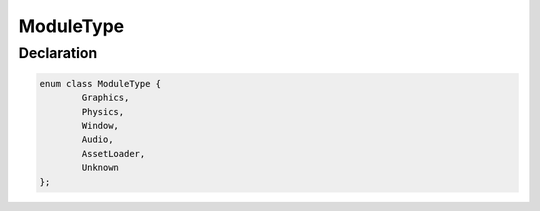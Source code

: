 ModuleType
==========

Declaration
-----------

.. code-block:: cpp

	enum class ModuleType {
		Graphics,
		Physics,
		Window,
		Audio,
		AssetLoader,
		Unknown
	};